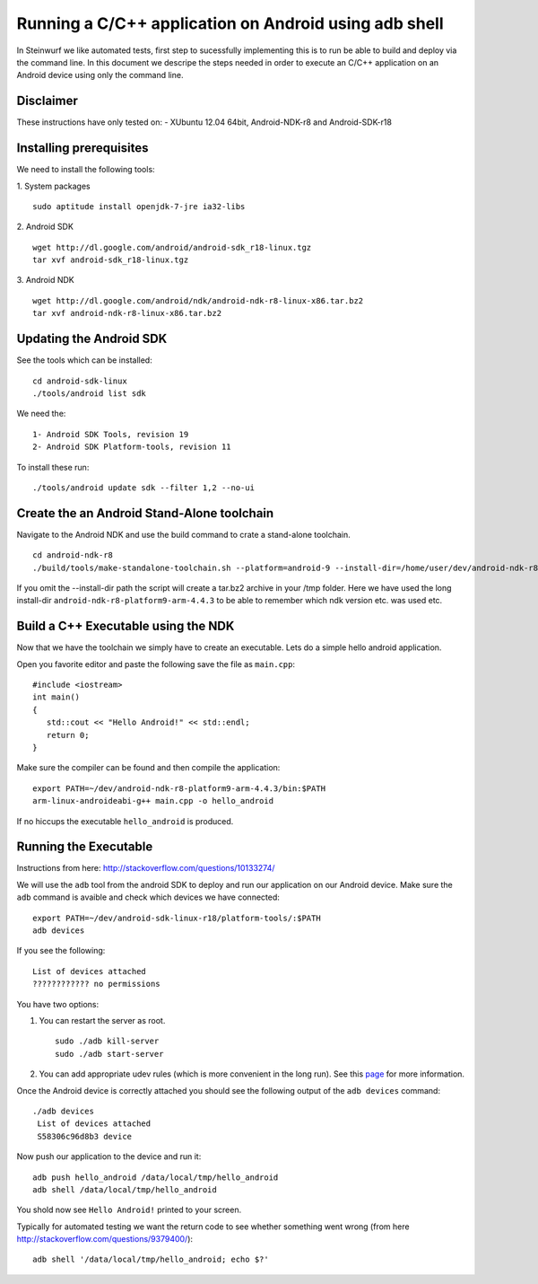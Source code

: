 Running a C/C++ application on Android using adb shell
======================================================
In Steinwurf we like automated tests, first step to 
sucessfully implementing this is to run be able to build
and deploy via the command line. In this document
we descripe the steps needed in order to execute an
C/C++ application on an Android device using only the
command line.

Disclaimer
----------
These instructions have only tested on: 
- XUbuntu 12.04 64bit, Android-NDK-r8 and  Android-SDK-r18 

Installing prerequisites
-------------------------
We need to install the following tools:

1. System packages
::
 sudo aptitude install openjdk-7-jre ia32-libs

2. Android SDK
:: 
  wget http://dl.google.com/android/android-sdk_r18-linux.tgz
  tar xvf android-sdk_r18-linux.tgz

3. Android NDK
::
  wget http://dl.google.com/android/ndk/android-ndk-r8-linux-x86.tar.bz2
  tar xvf android-ndk-r8-linux-x86.tar.bz2

Updating the Android SDK
-------------------------

See the tools which can be installed:
:: 
  cd android-sdk-linux
  ./tools/android list sdk

We need the:
::
  1- Android SDK Tools, revision 19
  2- Android SDK Platform-tools, revision 11

To install these run:
::
  ./tools/android update sdk --filter 1,2 --no-ui

Create the an Android Stand-Alone toolchain
-------------------------------------------
Navigate to the Android NDK and use the build command to crate a 
stand-alone toolchain.
::
  cd android-ndk-r8
  ./build/tools/make-standalone-toolchain.sh --platform=android-9 --install-dir=/home/user/dev/android-ndk-r8-platform9-arm-4.4.3 --ndk-dir=.

If you omit the --install-dir path the script will create a tar.bz2 
archive in your /tmp folder. Here we have used the long install-dir 
``android-ndk-r8-platform9-arm-4.4.3`` to be able to remember which 
ndk version etc. was used etc.

Build a C++ Executable using the NDK
------------------------------------
Now that we have the toolchain we simply have to create an executable. 
Lets do a simple hello android application.

Open you favorite editor and paste the following save the file as ``main.cpp``:
::
  #include <iostream>
  int main()
  {
     std::cout << "Hello Android!" << std::endl;
     return 0;
  }

Make sure the compiler can be found and then compile the application:
::
  export PATH=~/dev/android-ndk-r8-platform9-arm-4.4.3/bin:$PATH
  arm-linux-androideabi-g++ main.cpp -o hello_android

If no hiccups the executable ``hello_android`` is produced. 

Running the Executable
----------------------
Instructions from here: http://stackoverflow.com/questions/10133274/

We will use the ``adb`` tool from the android SDK to deploy and run our
application on our Android device. Make sure the ``adb`` command is avaible
and check which devices we have connected:
::
  export PATH=~/dev/android-sdk-linux-r18/platform-tools/:$PATH
  adb devices

If you see the following:
::
  List of devices attached 
  ???????????? no permissions

You have two options:

1. You can restart the server as root.
   ::
     sudo ./adb kill-server
     sudo ./adb start-server

2. You can add appropriate udev rules (which is more convenient in the 
   long run). See this `page <http://developer.android.com/tools/device.html/>`_ for more information.

Once the Android device is correctly attached you should see the 
following output of the ``adb devices`` command:
::
 ./adb devices
  List of devices attached 
  S58306c96d8b3 device

Now push our application to the device and run it:
::
  adb push hello_android /data/local/tmp/hello_android
  adb shell /data/local/tmp/hello_android

You shold now see ``Hello Android!`` printed to your screen. 

Typically for automated testing we want the return code to see whether 
something went wrong (from here http://stackoverflow.com/questions/9379400/):
::
  adb shell '/data/local/tmp/hello_android; echo $?'



